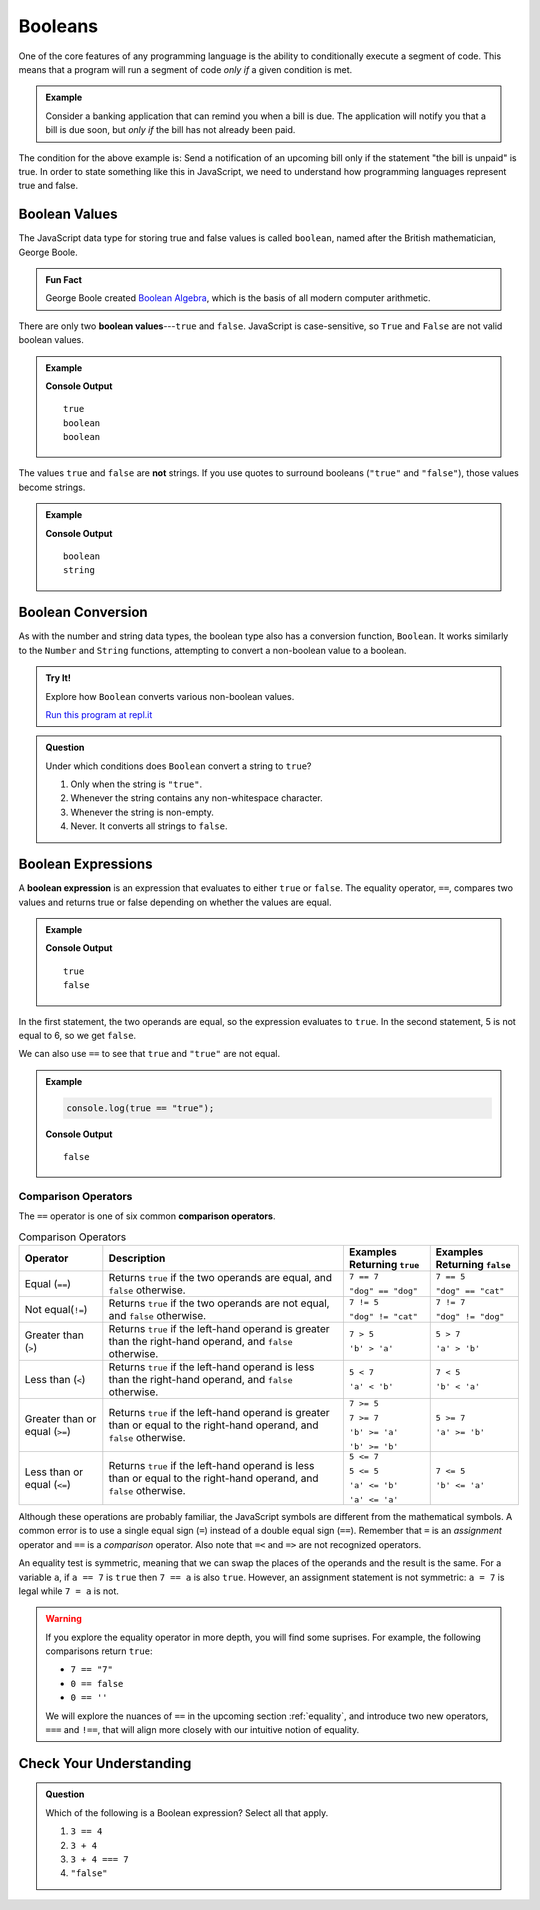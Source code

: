 .. _booleans:

Booleans
========

.. index:: data type

One of the core features of any programming language is the ability to conditionally execute a segment of code. This means that a program will run a segment of code *only if* a given condition is met. 

.. admonition:: Example

   Consider a banking application that can remind you when a bill is due. The application will notify you that a bill is due soon, but *only if* the bill has not already been paid.

The condition for the above example is: Send a notification of an upcoming bill only if the statement "the bill is unpaid" is true. In order to state something like this in JavaScript, we need to understand how programming languages represent true and false.

Boolean Values
--------------

.. index:: ! true, ! false, ! boolean

.. index::
   single: boolean; value

The JavaScript data type for storing true and false values is called ``boolean``, named after the British mathematician, George Boole. 

.. admonition:: Fun Fact

   George Boole created `Boolean Algebra <https://en.wikipedia.org/wiki/Boolean_algebra>`_, which is the basis of all modern computer arithmetic. 

There are only two **boolean values**---``true`` and ``false``. JavaScript is case-sensitive, so ``True`` and ``False`` are not valid boolean values.

.. admonition:: Example

   .. sourcecode:: js
      :linenos:

      console.log(true);
      console.log(typeof true);
      console.log(typeof false);

   **Console Output**

   ::

      true
      boolean
      boolean

The values ``true`` and ``false`` are **not** strings. If you use quotes to surround booleans (``"true"`` and ``"false"``), those values become strings.

.. admonition:: Example

   .. sourcecode:: js
      :linenos:

      console.log(typeof true);
      console.log(typeof "true");

   **Console Output**

   ::

      boolean
      string

Boolean Conversion
------------------

.. index:: ! Boolean(), type conversion

As with the number and string data types, the boolean type also has a conversion function, ``Boolean``. It works similarly to the ``Number`` and ``String`` functions, attempting to convert a non-boolean value to a boolean.

.. admonition:: Try It!

   Explore how ``Boolean`` converts various non-boolean values.

   .. sourcecode:: js
      :linenos:

      console.log(Boolean("true"));
      console.log(Boolean("TRUE"));
      console.log(Boolean(0));
      console.log(Boolean(1));
      console.log(Boolean(''));
      console.log(Boolean('LaunchCode'));

   `Run this program at repl.it <https://repl.it/@launchcode/Boolean-Type-Conversion>`_

.. admonition:: Question

   Under which conditions does ``Boolean`` convert a string to ``true``?

   #. Only when the string is ``"true"``.
   #. Whenever the string contains any non-whitespace character.
   #. Whenever the string is non-empty.
   #. Never. It converts all strings to ``false``.


Boolean Expressions
-------------------

.. index::
   single: boolean; expression

.. index::
   single: operator; equality

.. index:: ! ==

A **boolean expression** is an expression that evaluates to either ``true`` or ``false``. The equality operator, ``==``, compares two values and returns true or false depending on whether the values are equal.

.. admonition:: Example

   .. sourcecode:: js
      :linenos:

      console.log(5 == 5);
      console.log(5 == 6);

   **Console Output**

   ::

      true
      false

In the first statement, the two operands are equal, so the expression evaluates to ``true``. In the second statement, 5 is not equal to 6, so we get ``false``.

We can also use ``==`` to see that ``true`` and ``"true"`` are not equal.

.. admonition:: Example

   .. sourcecode:: js

      console.log(true == "true");

   **Console Output**

   ::

      false

Comparison Operators
^^^^^^^^^^^^^^^^^^^^

.. index::
   single: operator; comparison

The ``==`` operator is one of six common **comparison operators**.

.. index:: ==, ! !=, ! <, ! >, ! <=, ! >=

.. list-table:: Comparison Operators
   :widths: auto
   :header-rows: 1

   * - Operator
     - Description
     - Examples Returning ``true``
     - Examples Returning ``false``
   * - Equal (``==``)
     - Returns ``true`` if the two operands are equal, and ``false`` otherwise.
     - ``7 == 7``

       ``"dog" == "dog"``
     - ``7 == 5``

       ``"dog" == "cat"``
   * - Not equal(``!=``)
     - Returns ``true`` if the two operands are not equal, and ``false`` otherwise.
     - ``7 != 5``

       ``"dog" != "cat"``
     - ``7 != 7``

       ``"dog" != "dog"``
   * - Greater than (``>``)
     - Returns ``true`` if the left-hand operand is greater than the right-hand operand, and ``false`` otherwise.
     - ``7 > 5``

       ``'b' > 'a'``
     - ``5 > 7``

       ``'a' > 'b'``
   * - Less than (``<``)
     - Returns ``true`` if the left-hand operand is less than the right-hand operand, and ``false`` otherwise.
     - ``5 < 7``

       ``'a' < 'b'``
     - ``7 < 5``

       ``'b' < 'a'``
   * - Greater than or equal (``>=``)
     - Returns ``true`` if the left-hand operand is greater than or equal to the right-hand operand, and ``false`` otherwise.
     - ``7 >= 5``

       ``7 >= 7``

       ``'b' >= 'a'``
       
       ``'b' >= 'b'``
     - ``5 >= 7``

       ``'a' >= 'b'``
   * - Less than or equal (``<=``)
     - Returns ``true`` if the left-hand operand is less than or equal to the right-hand operand, and ``false`` otherwise.
     - ``5 <= 7``

       ``5 <= 5``

       ``'a' <= 'b'``

       ``'a' <= 'a'``
     - ``7 <= 5``

       ``'b' <= 'a'``


Although these operations are probably familiar, the JavaScript symbols are different from the mathematical symbols. A common error is to use a single equal sign (``=``) instead of a double equal sign (``==``). Remember that ``=`` is an *assignment* operator and ``==`` is a *comparison* operator. Also note that ``=<`` and ``=>`` are not recognized operators.

An equality test is symmetric, meaning that we can swap the places of the operands and the result is the same.  For a variable ``a``, if ``a == 7`` is ``true`` then ``7 == a`` is also ``true``. However, an assignment statement is not symmetric: ``a = 7`` is legal while ``7 = a`` is not.

.. warning:: If you explore the equality operator in more depth, you will find some suprises. For example, the following comparisons return ``true``:

   - ``7 == "7"``
   - ``0 == false``
   - ``0 == ''``

   We will explore the nuances of ``==`` in the upcoming section :ref:`equality`, and introduce two new operators, ``===`` and ``!==``, that will align more closely with our intuitive notion of equality.

Check Your Understanding
------------------------

.. admonition:: Question

   Which of the following is a Boolean expression? Select all that apply.

   #. ``3 == 4``
   #. ``3 + 4``
   #. ``3 + 4 === 7``
   #. ``"false"``

